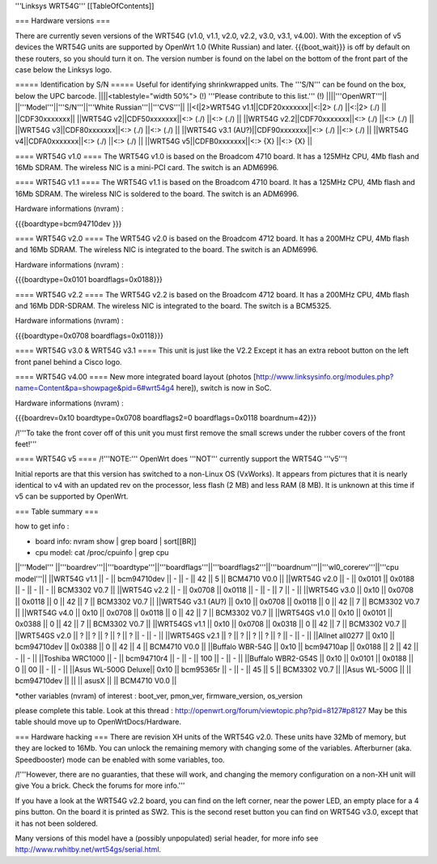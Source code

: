 '''Linksys WRT54G'''
[[TableOfContents]]

=== Hardware versions ===

There are currently seven versions of the WRT54G (v1.0, v1.1, v2.0, v2.2, v3.0, v3.1, v4.00). With the exception of v5 devices the WRT54G units are supported by OpenWrt 1.0 (White Russian) and later. {{{boot_wait}}} is off by default on these routers, so you should turn it on. The version number is found on the label on the bottom of the front part of the case below the Linksys logo.

===== Identification by S/N =====
Useful for identifying shrinkwrapped units. The '''S/N''' can be found on the box, below the UPC barcode.
||||<tablestyle="width 50%"> (!) '''Please contribute to this list.''' (!) ||||'''OpenWRT'''||
||'''Model'''||'''S/N'''||'''White Russian'''||'''CVS'''||
||<(|2>WRT54G v1.1||CDF20xxxxxxx||<:|2> (./) ||<:|2> (./) ||
||CDF30xxxxxxx||
||WRT54G v2||CDF50xxxxxxx||<:> (./) ||<:> (./) ||
||WRT54G v2.2||CDF70xxxxxxx||<:> (./) ||<:> (./) ||
||WRT54G v3||CDF80xxxxxxx||<:> (./) ||<:> (./) ||
||WRT54G v3.1 (AU?)||CDF90xxxxxxx||<:> (./) ||<:> (./) ||
||WRT54G v4||CDFA0xxxxxxx||<:> (./) ||<:> (./) ||
||WRT54G v5||CDFB0xxxxxxx||<:> {X} ||<:> {X} ||

==== WRT54G v1.0 ====
The WRT54G v1.0 is based on the Broadcom 4710 board. It has a 125MHz CPU, 4Mb flash and 16Mb SDRAM.
The wireless NIC is a mini-PCI card. The switch is an ADM6996.

==== WRT54G v1.1 ====
The WRT54G v1.1 is based on the Broadcom 4710 board. It has a 125MHz CPU, 4Mb flash and 16Mb SDRAM.
The wireless NIC is soldered to the board. The switch is an ADM6996.

Hardware informations (nvram) :

{{{boardtype=bcm94710dev
}}}

==== WRT54G v2.0 ====
The WRT54G v2.0 is based on the Broadcom 4712 board. It has a 200MHz CPU, 4Mb flash and 16Mb SDRAM.
The wireless NIC is integrated to the board. The switch is an ADM6996.

Hardware informations (nvram) :

{{{boardtype=0x0101
boardflags=0x0188}}}


==== WRT54G v2.2 ====
The WRT54G v2.2 is based on the Broadcom 4712 board. It has a 200MHz CPU, 4Mb flash and 16Mb DDR-SDRAM.
The wireless NIC is integrated to the board. The switch is a BCM5325.

Hardware informations (nvram) :

{{{boardtype=0x0708
boardflags=0x0118}}}

==== WRT54G v3.0 & WRT54G v3.1 ====
This unit is just like the V2.2 Except it has an extra reboot button on the left front panel behind a Cisco logo.

==== WRT54G v4.00 ====
New more integrated board layout (photos [http://www.linksysinfo.org/modules.php?name=Content&pa=showpage&pid=6#wrt54g4 here]), switch is now in SoC.

Hardware informations (nvram) :

{{{boardrev=0x10
boardtype=0x0708
boardflags2=0
boardflags=0x0118
boardnum=42}}}

/!\ '''To take the front cover off of this unit you must first remove the small screws under the rubber covers of the front feet!'''

==== WRT54G v5 ====
/!\ '''NOTE:''' OpenWrt does '''NOT''' currently support the WRT54G '''v5'''!

Initial reports are that this version has switched to a non-Linux OS (VxWorks).  It appears from pictures that it is nearly identical to v4 with an updated rev on the processor, less flash (2 MB) and less RAM (8 MB). It is unknown at this time if v5 can be supported by OpenWrt.

=== Table summary ===

how to get info :

* board info: nvram show | grep board | sort[[BR]]
* cpu model: cat /proc/cpuinfo | grep cpu

||'''Model'''       ||'''boardrev'''||'''boardtype'''||'''boardflags'''||'''boardflags2'''||'''boardnum'''||'''wl0_corerev'''||'''cpu model'''||
||WRT54G v1.1       ||     -        ||  bcm94710dev  ||      -         ||       -         ||  42           ||       5         || BCM4710 V0.0  ||
||WRT54G v2.0       ||     -        ||  0x0101       ||  0x0188        ||       -         ||      -       ||       -         || BCM3302 V0.7  ||
||WRT54G v2.2       ||     -        ||  0x0708       ||  0x0118        ||       -         ||      -       ||       7         || -             ||
||WRT54G v3.0       || 0x10         ||  0x0708       ||  0x0118        ||  0              ||  42          ||       7         || BCM3302 V0.7 ||
||WRT54G v3.1 (AU?) || 0x10         ||  0x0708       ||  0x0118        ||  0              ||  42          ||       7         || BCM3302 V0.7 ||
||WRT54G v4.0       || 0x10         ||  0x0708       ||  0x0118        ||  0              ||  42          ||       7         || BCM3302 V0.7 ||
||WRT54GS v1.0      || 0x10         ||  0x0101       ||  0x0388        ||  0              ||  42          ||       7         || BCM3302 V0.7  ||
||WRT54GS v1.1      || 0x10         ||  0x0708       ||  0x0318        ||  0              ||  42          ||       7         || BCM3302 V0.7  ||
||WRT54GS v2.0      ||    ?         ||       ?       ||  ?             ||  ?             ||  ?           ||       -         || -             ||
||WRT54GS v2.1      ||    ?         ||       ?       ||  ?             ||  ?             ||  ?           ||       -         || -             ||
||Allnet all0277   || 0x10         ||  bcm94710dev   ||  0x0388        ||  0              ||  42          ||       4         || BCM4710 V0.0  ||
||Buffalo WBR-54G   || 0x10         ||  bcm94710ap   ||  0x0188        ||  2              ||  42          ||       -         || -             ||
||Toshiba WRC1000   || -            ||  bcm94710r4   ||  -             ||  -              ||  100         ||       -         || -             ||
||Buffalo WBR2-G54S || 0x10         ||  0x0101       ||  0x0188        ||  0              ||  00          ||       -         || -             ||
||Asus WL-500G Deluxe|| 0x10        ||  bcm95365r    ||      -         ||       -         ||  45          ||       5         || BCM3302 V0.7 ||
||Asus WL-500G          ||               || bcm94710dev ||                  ||                 ||  asusX    ||                  || BCM4710 V0.0 ||

*other variables (nvram) of interest :  boot_ver, pmon_ver, firmware_version, os_version


please complete this table. Look at this thread : http://openwrt.org/forum/viewtopic.php?pid=8127#p8127
May be this table should move up to OpenWrtDocs/Hardware.


=== Hardware hacking ===
There are revision XH units of the WRT54G v2.0. These units have 32Mb of memory, but they are locked to 16Mb. You can unlock the remaining memory with changing some of the variables.
Afterburner (aka. Speedbooster) mode can be enabled with some variables, too.

/!\ '''However, there are no guaranties, that these will work, and changing the memory configuration on a non-XH unit will give You a brick. Check the forums for more info.'''


If you have a look at the WRT54G v2.2 board, you can find on the left corner, near the power LED, an empty place for a 4 pins button. On the board it is printed as SW2. This is the second reset button you can find on WRT54G v3.0, except that it has not been soldered.

Many versions of this model have a (possibly unpopulated) serial header, for more info see http://www.rwhitby.net/wrt54gs/serial.html.
